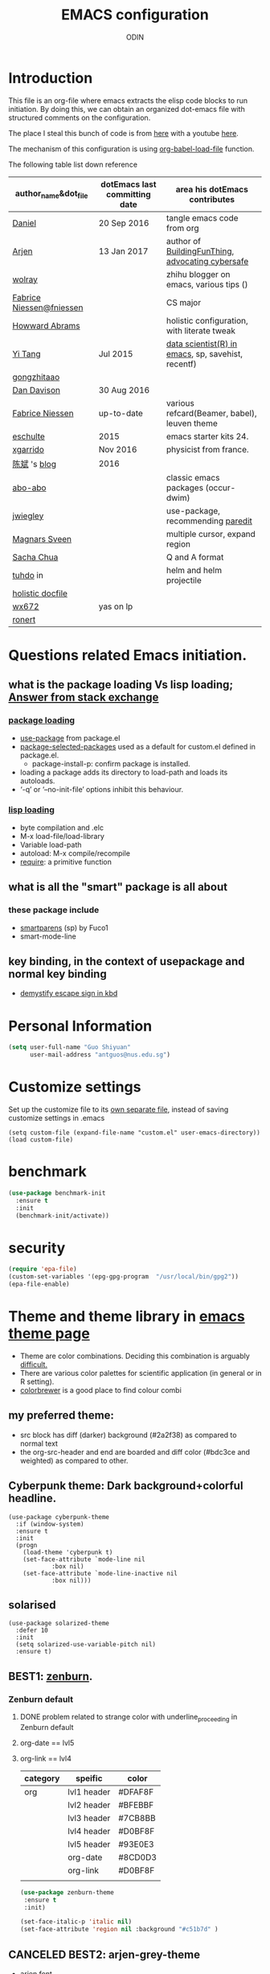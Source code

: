 #+TITLE: EMACS configuration
#+AUTHOR: ODIN
#+TAGS: Arjen wolray Fabrice mine MELPA_ori


* Introduction
This file is an org-file where emacs extracts the elisp code blocks to run initiation. By doing this, we can obtain an organized dot-emacs file with structured comments on the configuration.

The place I steal this bunch of code is from [[https://github.com/danielmai/.emacs.d/blob/master/config.org][here]] with a youtube [[https://www.youtube.com/watch?v%3DVIuOwIBL-ZU&t%3D400s][here]].

The mechanism of this configuration is using [[help:org-babel-load-file][org-babel-load-file]] function.

The following table list down reference
|--------------------------+-------------------------------+----------------------------------------------------|
| author_name&dot_file     | dotEmacs last committing date | area his dotEmacs contributes                      |
|--------------------------+-------------------------------+----------------------------------------------------|
| [[https://github.com/danielmai/.emacs.d/blob/master/config.org][Daniel]]                   | 20 Sep 2016                   | tangle emacs code from org                         |
| [[https://gitlab.com/buildfunthings/emacs-config][Arjen]]                    | 13 Jan 2017                   | author of [[https://www.youtube.com/watch?v=I28jFkpN5Zk&t=225s][BuildingFunThing]], [[https://glyph.twistedmatrix.com/2015/11/editor-malware.html][advocating cybersafe]]   |
| [[https://zhuanlan.zhihu.com/ghostinemacs][wolray]]                   |                               | zhihu blogger on emacs, various tips ()            |
| [[https://github.com/fniessen/dotfiles][Fabrice Niessen@fniessen]] |                               | CS major                                           |
| [[https://github.com/howardabrams/dot-files/blob/master/emacs.org][Howward Abrams]]           |                               | holistic configuration, with literate tweak        |
| [[http://emacs.readthedocs.io/en/latest/index.html][Yi Tang]]                  | Jul 2015                      | [[http://blog.yitang.uk][data scientist(R) in emacs]], sp, savehist, recentf) |
| [[http://gongzhitaao.org/dotemacs/][gongzhitaao]]              |                               |                                                    |
| [[https://github.com/dandavison/emacs-config][Dan Davison]]              | 30 Aug 2016                   |                                                    |
| [[https://github.com/fniessen][Fabrice Niessen]]          | up-to-date                    | various refcard(Beamer, babel), leuven theme       |
| [[https://github.com/eschulte/emacs24-starter-kit][eschulte]]                 | 2015                          | emacs starter kits 24.                             |
| [[https://github.com/xgarrido/emacs-starter-kit][xgarrido]]                 | Nov 2016                      | physicist from france.                             |
| [[https://github.com/redguardtoo/mastering-emacs-in-one-year-guide/blob/master/guide-zh.org][陈斌]] 's [[http://blog.binchen.org/posts/hello-ivy-mode-bye-helm.html][blog]]             | 2016                          |                                                    |
| [[https://github.com/abo-abo][abo-abo]]                  |                               | classic emacs packages (occur-dwim)                |
| [[https://github.com/jwiegley/dot-emacs/blob/f23993cfcb9ca90c289b4214b9bafbf46883bdb4/lisp/paredit-ext.el][jwiegley]]                 |                               | use-package, recommending [[https://www.youtube.com/watch?v=QRBcm6jFJ3Q][paredit]]                  |
| [[https://github.com/magnars/.emacs.d/blob/master/settings/sane-defaults.el][Magnars Sveen]]            |                               | multiple cursor, expand region                     |
| [[http://emacslife.com/how-to-read-emacs-lisp.html][Sacha Chua]]               |                               | Q and A format                                     |
| [[http://tuhdo.github.io][tuhdo]] in                 |                               | helm and helm projectile                           |
| [[http://dotfiles.github.io][holistic docfile]]         |                               |                                                    |
| [[http://cs2.swfu.edu.cn/~wx672/dotfile/dot.emacs.d/][wx672]]                    | yas on lp                     |                                                    |
| [[https://github.com/ronert/.emacs.d][ronert]]                   |                               |                                                    |
|--------------------------+-------------------------------+----------------------------------------------------|
* Questions related Emacs initiation.
** what is the package loading Vs lisp loading; [[http://emacs.stackexchange.com/questions/3310/difference-between-load-file-and-load][Answer from stack exchange]]
*** [[https://www.gnu.org/software/emacs/manual/html_node/emacs/Package-Installation.html][package loading]]
- [[help:use-package][use-package]] from package.el
- [[help:package-selected-packages][package-selected-packages]] used as a default for custom.el defined in package.el.
  - package-install-p: confirm package is installed.
- loading a package adds its directory to load-path and loads its autoloads.
- ‘-q’ or ‘--no-init-file’ options inhibit this behaviour.
*** [[https://www.gnu.org/software/emacs/manual/html_node/emacs/Lisp-Libraries.html#Lisp-Libraries][lisp loading]]
- byte compilation and .elc
- M-x load-file/load-library
- Variable load-path
- autoload: M-x compile/recompile
- [[help:require][require]]: a primitive function
** what is all the "smart" package is all about
*** these package include
- [[https://github.com/Fuco1/smartparens][smartparens]] (sp) by Fuco1
- smart-mode-line
** key binding, in the context of usepackage and normal key binding 
- [[https://www.gnu.org/software/emacs/manual/html_node/emacs/Init-Rebinding.html][demystify escape sign in kbd]]
* Personal Information

#+begin_src emacs-lisp
(setq user-full-name "Guo Shiyuan"
      user-mail-address "antguos@nus.edu.sg")
#+end_src

* Customize settings
Set up the customize file to its [[help:custom-file][own separate file]], instead of saving
customize settings in .emacs

#+begin_src
(setq custom-file (expand-file-name "custom.el" user-emacs-directory))
(load custom-file)
#+end_src

* benchmark
#+BEGIN_SRC emacs-lisp
(use-package benchmark-init
  :ensure t
  :init
  (benchmark-init/activate))
#+END_SRC
* security 
#+BEGIN_SRC emacs-lisp
(require 'epa-file)
(custom-set-variables '(epg-gpg-program  "/usr/local/bin/gpg2"))
(epa-file-enable)
#+END_SRC
* Theme and theme library in  [[https://emacsthemes.com][emacs theme page]]
- Theme are color combinations. Deciding this combination is arguably [[http://geog.uoregon.edu/datagraphics/EOS/Light-and-Bartlein_EOS2004.pdf][difficult.]]
- There are various color palettes for scientific application (in general or in R setting).
- [[http://colorbrewer2.org/#type=diverging&scheme=BrBG&n=3][colorbrewer]] is a good place to find colour combi
** my preferred theme:
  - src block has diff (darker) background (#2a2f38) as compared to normal text
  - the org-src-header and end are boarded and diff color (#bdc3ce and weighted) as compared to other.

** Cyberpunk theme: Dark background+colorful headline.

#+begin_src
(use-package cyberpunk-theme
  :if (window-system)
  :ensure t
  :init
  (progn
    (load-theme 'cyberpunk t)
    (set-face-attribute `mode-line nil
			:box nil)
    (set-face-attribute `mode-line-inactive nil
			:box nil)))
#+end_src

** solarised

#+BEGIN_SRC
(use-package solarized-theme
  :defer 10
  :init
  (setq solarized-use-variable-pitch nil)
  :ensure t)
#+END_SRC

** BEST1: [[https://github.com/bbatsov/zenburn-emacs][zenburn]].
*** Zenburn default
**** DONE problem related to strange color with underline_proceeding in Zenburn default
**** org-date == lvl5
**** org-link == lvl4
|----------+-------------+---------|
| category | speific     | color   |
|----------+-------------+---------|
| org      | lvl1 header | #DFAF8F |
|          | lvl2 header | #BFEBBF |
|          | lvl3 header | #7CB8BB |
|          | lvl4 header | #D0BF8F |
|          | lvl5 header | #93E0E3 |
|          | org-date    | #8CD0D3 |
|          | org-link    | #D0BF8F |
|          |             |         |
#+BEGIN_SRC emacs-lisp
(use-package zenburn-theme
 :ensure t
 :init)

(set-face-italic-p 'italic nil)
(set-face-attribute 'region nil :background "#c51b7d" )
#+END_SRC


** CANCELED BEST2: arjen-grey-theme
- [[https://gitlab.com/buildfunthings/emacs-config/blob/master/loader.org][arjen font ]]
#+BEGIN_SRC
(use-package arjen-grey-theme
  :ensure t
  :config
  (load-theme 'arjen-grey t))

;;(if (eq system-type 'darwin)
    ;;(set-face-attribute 'default nil :font "Hack-14")
  ;;(set-face-attribute 'default nil :font "DejaVu Sans Mono" :height 110))

(use-package command-log-mode
  :ensure t)

;;(defun live-coding ()
  ;;(interactive)
  ;;(set-face-attribute 'default nil :font "Hack-16")
  ;;(add-hook 'prog-mode-hook 'command-log-mode))

(eval-after-load "org-indent" '(diminish 'org-indent-mode))

;;   (use-package all-the-icons
;;     :ensure t)
#+END_SRC
** CANCELED kbd for switch code.
#+BEGIN_SRC
(defun switch-theme (theme)
  "Disables any currently active themes and loads THEME."
  ;; This interactive call is taken from `load-theme'
  (interactive
   (list
    (intern (completing-read "Load custom theme: "
			     (mapc 'symbol-name
				   (custom-available-themes))))))
  (let ((enabled-themes custom-enabled-themes))
    (mapc #'disable-theme custom-enabled-themes)
    (load-theme theme t)))

(defun disable-active-themes ()
  "Disables any currently active themes listed in `custom-enabled-themes'."
  (interactive)
  (mapc #'disable-theme custom-enabled-themes))

;;(global-set-key "s-<f8>" 'switch-theme)
;;(global-set-key "s-<f7>" 'disable-active-themes)

#+END_SRC
** check for the face at point position
#+BEGIN_SRC emacs-lisp
(defun what-face (pos)
  (interactive "d")
  (let ((face (or (get-char-property (point) 'read-face-name)
		  (get-char-property (point) 'face))))
    (if face (message "Face: %s" face) (message "No face at %d" pos))))

#+END_SRC

* Miscellaneous default
** Visual
#+BEGIN_SRC emacs-lisp
(global-linum-mode 1) ;line number mode
(delete-selection-mode t) ;delete the region when typing, just like as we expect nowadays.
(column-number-mode t)
(defalias 'yes-or-no-p 'y-or-n-p) ;Answering just 'y' or 'n' will do
(blink-cursor-mode -1) ;Turn off the blinking cursor
(setq-default indicate-empty-lines t) ;Visually indicate empty lines after the buffer end.
(setq sentence-end-double-space nil) ;one space to end a sentence

(setq uniquify-buffer-name-style 'forward) ;syntax to contruct unique buffer names for files with the same baes name.

(scroll-bar-mode -1) ;; no scoll bar
(tool-bar-mode -1) 
(menu-bar-mode -1)
;; (set-default-font "Source Code Pro" nil t)
;; (set-face-attribute 'default nil :height 100)

(setq battery-mode-line-format "[%b%p%% %t]")
#+END_SRC
** Utility
#+begin_src emacs-lisp
;; These functions are useful. Activate them.
(put 'downcase-region 'disabled nil)
(put 'upcase-region 'disabled nil)
(put 'narrow-to-region 'disabled nil)
(put 'dired-find-alternate-file 'disabled nil)

;; UTF-8 please
(setq locale-coding-system 'utf-8) ; pretty
(set-terminal-coding-system 'utf-8) ; pretty
(set-keyboard-coding-system 'utf-8) ; pretty
(set-selection-coding-system 'utf-8) ; please
(prefer-coding-system 'utf-8) ; with sugar on top

;; mode upon opening UTF-8 encoded files.
(add-to-list 'auto-mode-alist '("\\.org\\'" . org-mode))

(setq mouse-wheel-scroll-amount '(1 ((shift) . 1) ((control) . nil)))
(setq mouse-wheel-progressive-speed nil)

#+end_src

** path issue if starting emacs from finder
#+BEGIN_SRC emacs-lisp
;; obsolete method before purcell committed exec-path-from-shell
;; ;; to revert the situ on "incorrect path of pdflatex, thus no pdf compilation"
;; (defun set-exec-path-from-shell-PATH ()
;;   "Sets the exec-path to the same value used by the user shell"
;;   (let ((path-from-shell
;;          (replace-regexp-in-string
;;           "[[:space:]\n]*$" ""
;;           (shell-command-to-string "$SHELL -l -c 'echo $PATH'"))))
;;     (setenv "PATH" path-from-shell)
;;     (setq exec-path (split-string path-from-shell path-separator))))
;; (when (equal system-type 'darwin) (set-exec-path-from-shell-PATH))

;; exec-path-from-shell makes the command-line path with Emacs’s shell match the same one on OS X.
(use-package exec-path-from-shell
  :if (memq window-system '(mac ns))
  :ensure t
  :init
  (exec-path-from-shell-initialize)
  (exec-path-from-shell-copy-env "LC_ALL")
  (exec-path-from-shell-copy-env "LANG"))


(setenv "PATH" (concat (getenv "PATH") ":/usr/local/Cellar")) 

#+END_SRC
** file backup and delection
#+BEGIN_SRC emacs-lisp
;; Keep all backup and auto-save files in one directory
(setq auto-save-file-name-transforms '((".*" "~/.emacs.d/autosaves/\\1" t)))
(setq backup-directory-alist '(("." . "~/.emacs.d/backup"))
      backup-by-copying t    ; Don't delink hardlinks
      version-control t      ; Use version numbers on backups
      delete-old-versions t  ; Automatically delete excess backups
      kept-new-versions 20   ; how many of the newest versions to keep
      kept-old-versions 5    ; and how many of the old
      auto-save-timeout 20   ; number of seconds idle time before auto-save (default: 30)
      auto-save-interval 200 ; number of keystrokes between auto-saves (default: 300)
      )


(when (string-equal system-type "darwin")
  ;; delete files by moving them to the trash
  (setq delete-by-moving-to-trash t)
  (setq trash-directory "~/.Trash")
  ;; Don't make new frames when opening a new file with Emacs
  (setq ns-pop-up-frames nil)
  ;; Use Command-` to switch between Emacs windows (not frames)
  (bind-key "s-`" 'other-window)
)

  ;; Because of the keybindings above, set one for `other-frame'
  ;; (bind-key "s-1" 'other-frame)

  ;; Fullscreen!
  (setq ns-use-native-fullscreen nil) ; Not Lion style
  (bind-key "<s-return>" 'toggle-frame-fullscreen)

#+END_SRC
*** revert autosaved after breakdown
- [[http://emacs.stackexchange.com/questions/3776/how-to-view-diff-when-emacs-suggests-to-recover-this-file][this stack exchange post]] introduce the way running [[help:diff-buffer-with-file][=diff-buffer-with-file=]] after =recover-this-file= to see the difference between the autosave batch as compared to the master before system broken down.
#+BEGIN_SRC emacs-lisp
(defun odin-diff-buffer-with-file ()
  "Compare the current modified buffer with the saved version."
  (interactive)
  (let ((diff-switches "-u")) ;; unified diff
    (diff-buffer-with-file (current-buffer))))

(global-set-key (kbd "C-/") 'odin-diff-buffer-with-file)
(global-set-key (kbd "C-_") 'ediff-current-file)
#+END_SRC

** kill/yank with CUA interaction
- there was general worry that when I save the text from external program into the system clipboard (external pasting), and then killing the an emacs region before inserting the external text, the text in [[http://stackoverflow.com/questions/24196020/how-to-stop-emacs-from-contaminating-the-clipboard][the system clipboard will lost. ]]
*** the mechanism of this issue
- there are two systems here, kill/yank system (KY system), with kill ring as the place store content, and CUA system, with system clipboard as place to store the content.
- By default, text from KY system is able to write into system clipboard, while the reciprocal writing (CUA writing in kill ring) was not active.
*** there are two ways to address this issue.
|----------------------------------------------+-------------------------------------|
| solutions                                    | to accomplish external pasting      |
|----------------------------------------------+-------------------------------------|
| 1. either enable CUA writing in kill ring.   | using C-y and M-y to locate desire. |
| 2. or disable KY written in system clipboard | use a new key binding               |
|----------------------------------------------+-------------------------------------|
#+BEGIN_SRC emacs-lisp
;; 1, unifying system clipboard and KY kill ring
(setq save-interprogram-paste-before-kill t)

;; 2. sepeate clearly the two system and use a new key binding to it
;;(setq x-select-enable-clipboard nil)
;;(global-set-key (kbd "C-c y") 'x-clipboard-yank)
#+END_SRC
** mode-line face                            :MELPA_ori:
#+BEGIN_SRC emacs-lisp
(display-time-mode)



(use-package smart-mode-line
  :ensure t
  :init
  (setq sml/no-confirm-load-theme t)
  (setq sml/theme 'powerline)
  (setq powerline-arrow-shape 'curve)
  (setq powerline-default-separator-dir '(left . right))
  (setq sml/name-width 20)
  (setq sml/mode-width 0)
  (sml/setup) ;;to initiate the sml!!
  :config
  (progn
    (set-face-attribute 'mode-line nil
			:box nil)
    (add-to-list 'sml/replacer-regexp-list '("^~/src/" ":src:") t)))

(use-package diminish
  :ensure t
  :config
  (progn
    (eval-after-load "whitespace" '(diminish 'whitespace-mode))
    (eval-after-load "yasnippet" '(diminish 'yas-minor-mode))
    (eval-after-load "undo-tree" '(diminish 'undo-tree-mode))
    (eval-after-load "guide-key" '(diminish 'guide-key-mode))
    (eval-after-load "smartparens" '(diminish 'smartparens-mode))
    (eval-after-load "guide-key" '(diminish 'guide-key-mode))
    (eval-after-load "eldoc" '(diminish 'eldoc-mode))
    (eval-after-load "flyspell" '(diminish 'fly-spell-mode))
    (diminish 'visual-line-mode)
    ))

;; (use-package org-wc
;;   :ensure org-wc) ;;


;; (custom-set-faces
;;  '(mode-line ((t (:foreground "#030303" :background "#bdbdbd" :box nil))))
;;  '(mode-line-inactive ((t (:foreground "#f9f9f9" :background "#666666" :box nil)))))
#+END_SRC

** guide-key mode                            :MELPA_ori:
#+BEGIN_SRC emacs-lisp
(require 'guide-key)
(setq guide-key/guide-key-sequence t) ;; on for all key-bindings
(guide-key-mode 1)

#+END_SRC

** [[https://github.com/lewang/command-log-mode][command log-mode]]                          :MELPA_ori:
#+BEGIN_SRC
(use-package command-log-mode
  :ensure t)
#+END_SRC
** CANCELED ergoemacs mode
#+BEGIN_SRC
  (use-package ergoemacs-mode
    :ensure t
    :init (progn
	    (setq emacs-theme "lvl1")
	    (ergoemacs-mode 1)))

#+END_SRC
* Files in buffers
** file fast jump
*** key jump
#+begin_src emacs-lisp
(global-set-key (kbd "S-<f10>")
  (lambda ()
    (interactive)
    (dired "/Users/Guoshiyuan/Dropbox/org_files/future")))
(global-set-key (kbd "S-<f12>")
  (lambda ()
    (interactive)
    (find-file "/Users/Guoshiyuan/Dropbox/org_files/antguos_lablog.org")))
(global-set-key (kbd "S-<f11>")
  (lambda ()
    (interactive)
    (find-file "/Users/Guoshiyuan/Dropbox/org_files/tech.org")))
(global-set-key (kbd "S-<f9>")
  (lambda ()
    (interactive)
    (dired "/Users/Guoshiyuan/Desktop/RA_admin/org_anat")))
(global-set-key (kbd "S-<f8>")
  (lambda ()
    (interactive)
    (dired "/Users/Guoshiyuan/Dropbox/org_files/testing_ground")))
(global-set-key (kbd "S-<f7>")
  (lambda ()
    (interactive)
    (find-file "/Users/Guoshiyuan/.emacs.d/config.org")))
(global-set-key (kbd "S-<f6>")
  (lambda ()
    (interactive)
    (dired "/Users/Guoshiyuan/Documents/GRE/Test_preparation/")))
(global-set-key (kbd "S-<f5>")
  (lambda ()
    (interactive)
    (find-file "/Users/Guoshiyuan/Dropbox/org_files/org_life/voca.org")))



#+end_src
*** bm: for book mark                      :MELPA_ori:
#+BEGIN_SRC emacs-lisp
(use-package bm
  :ensure t
  :bind (("C-c =" . bm-toggle)
	 ("C-c [" . bm-previous)
	 ("C-c ]" . bm-next)))
#+END_SRC

** MAC "s-" key
#+BEGIN_SRC emacs-lisp

  ;; Don't make new frames when opening a new file with Emacs
  (setq ns-pop-up-frames nil)
  ;; Use Command-` to switch between Emacs windows (not frames)
  ;; (bind-key "s-`" 'other-window))

  ;; Because of the keybindings above, set one for `other-frame'
  ;; (bind-key "s-1" 'other-frame)

  ;; Fullscreen!
  (setq ns-use-native-fullscreen nil) ; Not Lion style
  (bind-key "<s-return>" 'toggle-frame-fullscreen)

#+END_SRC
** buffer manipulation                      :wolray:
*** switching among[[https://zhuanlan.zhihu.com/p/24017130?refer%3Dghostinemacs][ "meaningful" buffer ]]
- what is definition of meaningful buffer.
- the two variable are [[help:buffer-read-only][buffer-read-only]] and [[help:buffer-file-name][buffer-file-name]].
#+BEGIN_SRC emacs-lisp
;; define the meaning of normal buffer
(defun f-normal-buffer ()
(or (not buffer-read-only)
    (buffer-file-name)))

(defun c-switch-to-next-buffer ()
  (interactive)
  (unless (minibufferp)
    (let ((p t) (bn (buffer-name)))
      (switch-to-next-buffer)
      (while (and p (not (f-normal-buffer)))
	(switch-to-next-buffer)
	(when (string= bn (buffer-name)) (setq p nil))))))

(defun c-switch-to-prev-buffer ()
  (interactive)
  (unless (minibufferp)
    (let ((p t) (bn (buffer-name)))
      (switch-to-prev-buffer)
      (while (and p (not (f-normal-buffer)))
	(switch-to-prev-buffer)
	(when (string= bn (buffer-name)) (setq p nil))))))


;; buffer switching
(bind-key "s-[" 'c-switch-to-next-buffer)
(bind-key "s-]" 'c-switch-to-prev-buffer)
#+END_SRC
*** ibuffer is the improved version of list-buffers.
#+begin_src emacs-lisp
;; make ibuffer the default buffer lister.
(defalias 'list-buffers 'ibuffer)
#+end_src
source: http://ergoemacs.org/emacs/emacs_buffer_management.html
*** toggle window view [[http://stackoverflow.com/questions/14881020/emacs-shortcut-to-switch-from-a-horizontal-split-to-a-vertical-split-in-one-move][from horizontal split to vertical split]]

#+BEGIN_SRC emacs-lisp
(defun toggle-window-split ()
  (interactive)
  (if (= (count-windows) 2)
      (let* ((this-win-buffer (window-buffer))
	     (next-win-buffer (window-buffer (next-window)))
	     (this-win-edges (window-edges (selected-window)))
	     (next-win-edges (window-edges (next-window)))
	     (this-win-2nd (not (and (<= (car this-win-edges)
					 (car next-win-edges))
				     (<= (cadr this-win-edges)
					 (cadr next-win-edges)))))
	     (splitter
	      (if (= (car this-win-edges)
		     (car (window-edges (next-window))))
		  'split-window-horizontally
		'split-window-vertically)))
	(delete-other-windows)
	(let ((first-win (selected-window)))
	  (funcall splitter)
	  (if this-win-2nd (other-window 1))
	  (set-window-buffer (selected-window) this-win-buffer)
	  (set-window-buffer (next-window) next-win-buffer)
	  (select-window first-win)
	  (if this-win-2nd (other-window 1))))))

(global-set-key (kbd "C-x |") 'toggle-window-split)

#+END_SRC
** TODO dired file managment
#+BEGIN_SRC emacs-lisp
  (setq ls-lisp-use-insert-directory-program nil)
  (require 'ls-lisp)

#+END_SRC
*** auto-revert mode
#+begin_src emacs-lisp
(add-hook 'dired-mode-hook 'auto-revert-mode)

;; Also auto refresh dired, but be quiet about it
(setq global-auto-revert-non-file-buffers t)
(setq auto-revert-verbose nil)
#+end_src
source: [[http://whattheemacsd.com/sane-defaults.el-01.html][Magnars Sveen]]
** TODO Recentf
#+BEGIN_SRC emacs-lisp
(recentf-mode 1)
(setq recentf-max-saved-items 200
      recentf-max-menu-items 15)
(setq inhibit-startup-message t)
#+END_SRC
*** minibuffer [[file:~/Dropbox/org_files/org_life/emacs-history][history]]
#+BEGIN_SRC emacs-lisp
(setq savehist-file "/Users/Guoshiyuan/Dropbox/org_files/org_life/emacs-history")
(savehist-mode 1)

#+END_SRC

** External link using default apps.
- i thought this is an emacs problem; therefore I dig into the code from [[http://emacs.stackexchange.com/questions/3105/how-to-use-an-external-program-as-the-default-way-to-open-pdfs-from-emacs][using terminal default app]] and [[http://ergoemacs.org/emacs/emacs_dired_open_file_in_ext_apps.html][openwith package]]. I did not think carefully that this problem is actually an org-mode related problem
  - I keep on testing file link in org mode, and the link (the [[http://stackoverflow.com/questions/3973896/emacs-org-mode-file-viewer-associations][URL-like link]]) is folded in org mode syntax.
- this is the [[https://dontomp.wordpress.com/2015/01/31/in-org-mode-have-the-default-program-openoffice-word-or-whatever-open-docx-file-links/][link]] to addressing the issue.
  - not quite sure about the extention syntax and meaning of single quote after it. //is that regular expression

#+BEGIN_SRC emacs-lisp
(setq org-file-apps
      '(("\\.docx\\'" . default)
        ("\\.doc\\'" . default)
	("\\.xlsx\\'" . default)
	("\\.png\\'" . default)
	("\\.tif\\'" . default)
	("\\.tiff\\'" . default)
	("\\.pdf\\'" . default)
	(auto-mode . emacs)))
#+END_SRC

*** open pdf using emacs internal packages, docview
#+BEGIN_SRC
(use-package doc-view
  :commands doc-view-mode
  :config
  (define-key doc-view-mode-map (kbd "<right>") 'doc-view-next-page)
  (define-key doc-view-mode-map (kbd "<left>") 'doc-view-previous-page))

#+END_SRC

* Selection and completion
- how helm+swoop complement task with ivy+counsel+swiper
- a list of function
  + M-x
  + C-x C-f
  + C-h v/f
|----------------------+-----------------------------+------------------|
| packages&            | description                 | task it complish |
|----------------------+-----------------------------+------------------|
| [[https://github.com/emacs-helm/helm][helm]]                 |                             | flyspell,        |
| - helm-projectile    |                             |                  |
| - helm-ag            |                             |                  |
| - helm-swoop         |                             |                  |
|----------------------+-----------------------------+------------------|
| [[http://oremacs.com/swiper/][ivy]] @ abo-abo        | generic list pick           | searching        |
| - hydra              | C-o to initiate *fast key*  |                  |
| - counsel            |                             |                  |
| - councel-[[http://projectile.readthedocs.io/en/latest/][projectile]] | project interaction library |                  |
| - swiper             | alt to isearch,             |                  |
|----------------------+-----------------------------+------------------|
| [[https://github.com/abo-abo/ace-window][ace-window]] @ abo-abo |                             |                  |
|----------------------+-----------------------------+------------------|
| [[https://github.com/abo-abo/ace-link][ace-link]] @ abo-abo   |                             |                  |
|----------------------+-----------------------------+------------------|
| [[https://github.com/abo-abo/avy][avy]] Vs [[https://github.com/winterTTr/ace-jump-mode][ace-jump-mode]] |                             |                  |
|----------------------+-----------------------------+------------------|
| popup                |                             |                  |
| - ess-R-object-popup |                             |                  |
|----------------------+-----------------------------+------------------|
| [[http://company-mode.github.io][company]]              | technical completion        |                  |
| - shell              | shell backend               |                  |




** ivy-hydra for switching buffer            :MELPA_ori:
#+BEGIN_SRC emacs-lisp
 (use-package counsel
   :ensure t
   :bind
   (("M-x" . counsel-M-x)
    ("M-y" . counsel-yank-pop)
    :map ivy-minibuffer-map
    ("M-y" . ivy-next-line)))

  (use-package swiper
    :diminish ivy-mode
    :ensure t
    :bind*
    (("C-s" . swiper)
     ("C-r" . ivy-resume) ;; original C-c C-r overide with ess send region. 
     ("C-x C-f" . counsel-find-file)
     ("C-c h f" . counsel-describe-function)
     ("C-c h v" . counsel-describe-variable)
     ("C-c i u" . counsel-unicode-char)
     ("M-i" . counsel-imenu)
     ("C-c g" . counsel-git)
     ("C-c j" . counsel-git-grep)
     ("C-c k" . counsel-ag)
     ("C-c i u" . counsel-locate))
    :config
    (progn
      (ivy-mode 1)
      (setq ivy-use-virtual-buffers t)
      (define-key read-expression-map (kbd "C-r") #'counsel-expression-history)
      (ivy-set-actions
	'counsel-find-file
	'(("d" (lambda (x) (delete-file (expand-file-name x)))
	  "delete"
	  )))
      (ivy-set-actions
	'ivy-switch-buffer
	'(("k"
	  (lambda (x)
	    (kill-buffer x)
	    (ivy--reset-state ivy-last))
	  "kill")
	 ("j"
	  ivy--switch-buffer-other-window-action
	  "other window")))))

 (use-package counsel-projectile
   :ensure t
   :config
   (counsel-projectile-on))

 (use-package ivy-hydra :ensure t)
#+END_SRC


** flyspell using ivy                       :MELPA_ori:
- [[http://blog.binchen.org/posts/what-s-the-best-spell-check-set-up-in-emacs.html][the strength and weekness of using aspell and hunspell.]]
#+BEGIN_SRC emacs-lisp
(setq flyspell-use-meta-tab nil)

(use-package flyspell-correct-ivy
  :bind (:map flyspell-mode-map
	      ("C-;" . flyspell-correct-word-generic)))

;;(require 'flyspell-correct-helm)
;;(define-key flyspell-mode-map (kbd "C-;") 'flyspell-correct-previous-word-generic)
#+END_SRC
** avy
#+BEGIN_SRC emacs-lisp
(use-package avy
  :bind
  (:map dired-mode-map ("." . avy-goto-word-or-subword-1))
  :config
  (avy-setup-default))
#+END_SRC
** ace link
- [[https://github.com/waymondo/hemacs/blob/master/init.el][waymondo]]
#+BEGIN_SRC emacs-lisp
(use-package ace-link
  :bind
  ("M-g e" . avy-jump-error)
  :config
  (ace-link-setup-default)
  (defun avy-jump-error-next-error-hook ()
    (let ((compilation-buffer (compilation-find-buffer)))
      (quit-window nil (get-buffer-window compilation-buffer))
      (recenter)))
  (def avy-jump-error
    (let ((compilation-buffer (compilation-find-buffer))
	  (next-error-hook '(avy-jump-error-next-error-hook)))
      (when compilation-buffer
	(with-current-buffer compilation-buffer
	  (when (derived-mode-p 'compilation-mode)
	    (pop-to-buffer compilation-buffer)
	    (ace-link-compilation)))))))
#+END_SRC
** ace window
- [[https://github.com/waymondo/hemacs/blob/master/init.el][waymondo]]
#+BEGIN_SRC emacs-lisp
(use-package ace-window
  :ensure t
  :bind  ("s-`" . ace-window)
  :config
  (setq aw-keys '(?a ?s ?d ?f ?g ?h ?j ?k ?l))
  :init
  (progn
    (global-set-key [remap other-window] 'ace-window)
					;(setq aw-scope 'frame)
    (custom-set-faces
     '(aw-leading-char-face
       ((t (:inherit ace-jump-face-foreground :height 3.0)))))
))
#+END_SRC
** CANCELED ace-jump-mode
#+BEGIN_SRC
(use-package ace-jump-mode
  :ensure t
  :bind ("C--" . ace-jump-mode))
#+END_SRC
** CANCELED Helm                            :MELPA_ori:
- [[http://emacs.readthedocs.io/en/latest/completion_and_selection.html][helm and multiple cursor interaction]].
#+begin_src
(use-package helm
  :ensure t
  :diminish helm-mode
  :init (progn
	  (require 'helm-config)
	  (use-package helm-projectile
	    :ensure t
	    :commands helm-projectile
	    :bind ("C-c p h" . helm-projectile))
	  (use-package helm-ag :defer 10  :ensure t)
	  (setq helm-locate-command "mdfind -interpret -name %s %s"
		helm-ff-newfile-prompt-p nil
		helm-M-x-fuzzy-match t
		helm-buffers-fuzzy-matching t
		helm-recentf-fuzzy-match t
		helm-apropos-fuzzy-match t
		helm-semantic-fuzzy-match t
		helm-imenu-fuzzy-match t)
	  (helm-mode)
	  (use-package helm-swoop
	    :ensure t
	    :bind ("C-M-z" . helm-swoop)
	    :init (progn
		    (setq helm-multi-swoop-edit-save t
			  ))))
  :bind (("C-c h" . helm-command-prefix)
	 ("C-x b" . helm-mini)
	 ("C-`" . helm-resume)
	 ("M-x" . helm-M-x)
	 ("C-x C-f" . helm-find-files)
	 ("C-h a" . helm-apropos)
	 ("C-c h o" . helm-occur)))



#+end_src
** CANCELED Ido                             :MELPA_ori:

#+begin_src
(use-package ido
  :init
  (setq ido-enable-flex-matching t)
  (setq ido-everywhere t)
  (ido-mode t)
  (use-package ido-vertical-mode
    :ensure t
    :defer t
    :init (ido-vertical-mode 1)
    (setq ido-vertical-define-keys 'C-n-and-C-p-only)))
#+end_src





* Generic document edit
** Parenthesis
*** show parenthesis
#+BEGIN_SRC emacs-lisp
(show-paren-mode t)

(use-package highlight-parentheses
  :ensure t
  :diminish highlight-parentheses-mode
  :config
  (add-hook 'emacs-lisp-mode-hook
	    (lambda()
	      (highlight-parentheses-mode)
	      )))

(use-package rainbow-delimiters
  :ensure t
  :config
  (add-hook 'lisp-mode-hook
	    (lambda()
	      (rainbow-delimiters-mode)
	      ))
  :init (global-highlight-parentheses-mode)
  )


#+END_SRC
*** add parenthesis
|-----------------------+-----------------------------------------+----------------------------------|
|                       | requirements                            | strategy/mechanism               |
|-----------------------+-----------------------------------------+----------------------------------|
| in text (org)         | post-word highlight ()                  | wrapping outside of the previous |
|                       | preset wrapper (=, ~, _, +), except "*" | expand region                    |
| in program mode (ess) | post-word highlight                     |                                  |
|                       |                                         |                                  |










#+BEGIN_SRC emacs-lisp
(smartparens-global-mode 1)
(sp-pair "(" ")" :wrap "C-(")
;; |foobar
;; hit C-(
;; becomes (|foobar)
(sp-pair "'" nil :actions :rem)

;; (sp-local-pair 'org-mode "=" "=") ; select region, hit = then region -> =region= in org-mode
;; (sp-local-pair 'org-mode "*" "*") ; select region, hit * then region -> *region* in org-mode
;;(sp-local-pair 'org-mode "/" "/") ; select region, hit / then region -> /region/ in org-mode
;; (sp-local-pair 'org-mode "_" "_") ; select region, hit _ then region -> _region_ in org-mode
;; (sp-local-pair 'org-mode "+" "+") ; select region, hit + then region -> +region+ in org-mode
 #+END_SRC
**** TODO this is troublesome for normal org documentation.
- inserting formula in orgtable, ":=" gives a double equal sign
- inserting org header give a double **...
- the best thing is to only apply with highlighted region, which is activated by =expand resion=.
- a [[http://stackoverflow.com/questions/2951797/wrapping-selecting-text-in-enclosing-characters-in-emacs%5D%5D][post]]
*** paredit                                  :MELPA_ori:
**** by jwiegley's [[https://github.com/jwiegley/dot-emacs/blob/e65069d6c715b6eba5d6543ff5897643c92b7625/init.el][init.el]] and self-defined_[[https://github.com/jwiegley/dot-emacs/blob/f23993cfcb9ca90c289b4214b9bafbf46883bdb4/lisp/paredit-ext.el][parendit-ext.el]], there are following functions
-


#+BEGIN_SRC emacs-lisp
(use-package paredit
  :ensure t
  :diminish paredit-mode
  :config
  (add-hook 'emacs-lisp-mode-hook       #'enable-paredit-mode)
  (add-hook 'eval-expression-minibuffer-setup-hook #'enable-paredit-mode)
  (add-hook 'ielm-mode-hook             #'enable-paredit-mode)
  (add-hook 'lisp-mode-hook             #'enable-paredit-mode)
  (add-hook 'lisp-interaction-mode-hook #'enable-paredit-mode)
  (add-hook 'scheme-mode-hook           #'enable-paredit-mode)
  :bind (("C-c d" . paredit-forward-down))
  )

;; Ensure paredit is used EVERYWHERE!
(use-package paredit-everywhere
  :ensure t
  :diminish paredit-everywhere-mode
  :config
  (add-hook 'prog-mode-hook #'paredit-everywhere-mode))


#+END_SRC

** expand region
#+BEGIN_SRC emacs-lisp
(use-package expand-region
  :ensure t
  :bind ("C-=" . er/expand-region))
#+END_SRC

** TODO multiple cursor
*** [[http://emacs.stackexchange.com/questions/751/fundamentals-of-multiple-cursors][fundamental use of multiple cursor]]
*** mc usage @ [[http://pragmaticemacs.com/emacs/multiple-cursors/][pragmatics emacs]]
#+BEGIN_SRC emacs-lisp
;;kaushalmodi
(use-package multiple-cursors
  :bind (("C-S-c C-S-c" . mc/edit-lines)
	 ("C->" . mc/mark-next-like-this)
	 ("C-<" . mc/mark-previous-like-this)
	 ("C-c C-<" . mc/mark-all-like-this)
	 ("C-S-<mouse-1>" . mc/add-cursor-on-click))
  ;; :bind (:map region-bindings-mode-map
  ;;	      ("a" . mc/mark-all-like-this)
  ;;	      ("p" . mc/mark-previous-like-this)
  ;;	      ("n" . mc/mark-next-like-this)
  ;;	      ("P" . mc/unmark-previous-like-this)
  ;;	      ("N" . mc/unmark-next-like-this)
  ;;	      ("[" . mc/cycle-backward)
  ;;	      ("]" . mc/cycle-forward)
  ;;	      ("m" . mc/mark-more-like-this-extended)
  ;;	      ("h" . mc-hide-unmatched-lines-mode)
  ;;	      ("\\" . mc/vertical-align-with-space)
  ;;	      ("#" . mc/insert-numbers) ; use num prefix to set the starting number
  ;;	      ("^" . mc/edit-beginnings-of-lines)
  ;;	      ("$" . mc/edit-ends-of-lines))
  :init
  (progn
    (setq mc/list-file (locate-user-emacs-file "mc-lists"))
    ;; Disable the annoying sluggish matching paren blinks for all cursors
    ;; when you happen to type a ")" or "}" at all cursor locations.
    (defvar modi/mc-blink-matching-paren--store nil
      "Internal variable used to restore the value of `blink-matching-paren'
after `multiple-cursors-mode' is quit.")

    ;; The `multiple-cursors-mode-enabled-hook' and
    ;; `multiple-cursors-mode-disabled-hook' are run in the
    ;; `multiple-cursors-mode' minor mode definition, but they are not declared
    ;; (not `defvar'd). So do that first before using `add-hook'.
    (defvar multiple-cursors-mode-enabled-hook nil
      "Hook that is run after `multiple-cursors-mode' is enabled.")
    (defvar multiple-cursors-mode-disabled-hook nil
      "Hook that is run after `multiple-cursors-mode' is disabled.")

    (defun modi/mc-when-enabled ()
      "Function to be added to `multiple-cursors-mode-enabled-hook'."
      (setq modi/mc-blink-matching-paren--store blink-matching-paren)
      (setq blink-matching-paren nil))

    (defun modi/mc-when-disabled ()
      "Function to be added to `multiple-cursors-mode-disabled-hook'."
      (setq blink-matching-paren modi/mc-blink-matching-paren--store))

    (add-hook 'multiple-cursors-mode-enabled-hook #'modi/mc-when-enabled)
    (add-hook 'multiple-cursors-mode-disabled-hook #'modi/mc-when-disabled)))



;; (require 'multiple-cursors)
;; (global-set-key (kbd "C-S-<right>") 'mc/mark-next-like-this)
;; (global-set-key (kbd "C-S-<left>") 'mc/mark-previous-like-this)
#+END_SRC
** CANCELED global abbrev
#+BEGIN_SRC
;; * Autoformat mode in org-mode

(defcustom scimax-autoformat-ordinals t
  "Determines if scimax autoformats ordinal numbers."
  :group 'scimax)

(defun scimax-org-autoformat-ordinals ()
  "Expand ordinal words to superscripted versions in org-mode.
1st to 1^{st}.
2nd to 2^{nd}
3rd to 3^{rd}
4th to 4^{th}"
  (interactive)
  (when (and scimax-autoformat-ordinals
	     (eq major-mode 'org-mode)
	     (not (org-in-src-block-p))
	     (looking-back "\\(?3:\\<\\(?1:[0-9]+\\)\\(?2:st\\|nd\\|rd\\|th\\)\\>\\)\\(?:[[:punct:]]\\|[[:space:]]\\)"
			   (line-beginning-position)))
    (undo-boundary)
    (save-excursion
      (replace-match "\\1^{\\2}" nil nil nil 3))))


(defcustom scimax-autoformat-fractions t
  "Determines if scimax autoformats fractions."
  :group 'scimax)


(defun scimax-org-autoformat-fractions ()
  "Expand fractions to take up space."
  (interactive)
  (when (and scimax-autoformat-fractions
	     (eq major-mode 'org-mode)
	     (not (org-in-src-block-p))
	     (looking-back "\\(?3:\\<\\(1/4\\|1/2\\|3/4\\)\\>\\)\\(?:[[:punct:]]\\|[[:space:]]\\)"
			   (line-beginning-position)))
    (undo-boundary)
    (save-excursion
      (replace-match (cdr (assoc (match-string 3) '(("1/4" . "¼")
						    ("1/2" . "½")
						    ("3/4" . "¾"))))
		     nil nil nil 3))))

(defun scimax-org-autoformat ()
  "Autoformat functions."
  (scimax-org-autoformat-ordinals)
  (scimax-org-autoformat-fractions))

(define-minor-mode scimax-autoformat-mode
  "Toggle `scimax-autoformat-mode'.  Converts 1st to 1^{st} as you type."
  :init-value nil
  :lighter (" om")
  (if scimax-autoformat-mode
      (add-hook 'post-self-insert-hook #'scimax-org-autoformat nil 'local)
    (remove-hook 'post-self-insert-hook #'scimax-org-autoformat 'local)))


(defcustom scimax-autoformat-months t
  "Determines if months should be auto-capitalized."
  :group 'scimax)

(when scimax-autoformat-months
  (define-global-abbrev "january" "January")
  (define-global-abbrev "february" "February")
  (define-global-abbrev "march" "March")
  (define-global-abbrev "april" "April")
  (define-global-abbrev "may" "May")
  (define-global-abbrev "june" "June")
  (define-global-abbrev "july" "July")
  (define-global-abbrev "august" "August")
  (define-global-abbrev "september" "September")
  (define-global-abbrev "october" "October")
  (define-global-abbrev "november" "November")
  (define-global-abbrev "december" "December"))


  (define-global-abbrev "monday" "Monday")
  (define-global-abbrev "tuesday" "Tuesday")
  (define-global-abbrev "wednesday" "Wednesday")
  (define-global-abbrev "thursday" "Thursday")
  (define-global-abbrev "friday" "Friday")
  (define-global-abbrev "saturday" "Saturday")
  (define-global-abbrev "sunday" "Sunday")

(define-global-abbrev "degC" "°C")
(define-global-abbrev "degF" "°F")
(define-global-abbrev "ang" "Å")


  (define-global-abbrev "arent" "are not")
  (define-global-abbrev "aren't" "are not")

  (define-global-abbrev "cant" "can not")
  (define-global-abbrev "can't" "can not")

  (define-global-abbrev "couldnt" "could not")
  (define-global-abbrev "couldn't" "could not")

  (define-global-abbrev "didnt" "did not")
  (define-global-abbrev "didn't" "did not")

  (define-global-abbrev "doesnt" "does not")
  (define-global-abbrev "doesn't" "does not")

  (define-global-abbrev "dont" "do not")
  (define-global-abbrev "don't" "do not")

  (define-global-abbrev "hadnt" "had not")
  (define-global-abbrev "hadn't" "had not")

  (define-global-abbrev "hasnt" "has not")
  (define-global-abbrev "has'nt" "has not")

  (define-global-abbrev "isnt" "is not")
  (define-global-abbrev "isn't" "is not")

  (define-global-abbrev "shouldnt" "should not")
  (define-global-abbrev "shouldn't" "should not")

  (define-global-abbrev "thats" "that is")
  (define-global-abbrev "that's" "that is")

  (define-global-abbrev "wasnt" "was not")
  (define-global-abbrev "wasn't" "was not")

  (define-global-abbrev "whos" "who is")
  (define-global-abbrev "who's" "who is")

  (define-global-abbrev "wont" "will not")
  (define-global-abbrev "won't" "will not")

  (define-global-abbrev "wouldve" "would have")
  (define-global-abbrev "would've" "would have")

  (define-global-abbrev "wouldn't" "would not")
  (define-global-abbrev "wouldnt" "would not")



  (define-global-abbrev "nad" "and")
  (define-global-abbrev "ahve" "have")
  (define-global-abbrev "fi" "if")
  (define-global-abbrev "fo" "of")
  (define-global-abbrev "nto" "not")
  (define-global-abbrev "teh" "the")
  (define-global-abbrev "hte" "the")
  (define-global-abbrev "htat" "that")
  (define-global-abbrev "htem" "them")
  (define-global-abbrev "iwth" "with")
  (define-global-abbrev "hwat" "what")
  (define-global-abbrev "waht" "what")
  (define-global-abbrev "wehn" "when")


;; Some common names with umlauts
;; (define-global-abbrev "schrodinger" "Schrödinger")
#+END_SRC
** Undo Tree                                 :MELPA_ori:
#+BEGIN_SRC emacs-lisp
(use-package undo-tree
  :init
  (global-undo-tree-mode +1)
  :bind ("C-c u" . undo-tree-visualize)
  :diminish undo-tree-mode)
#+END_SRC
** vocabuilder                               :MELPA_ori:
#+BEGIN_SRC 
(use-package voca-builder
  :ensure t
  :init
  (setq voca-builder/voca-file "/Users/Guoshiyuan/Dropbox/org_files/org_life/voca.org")
  (setq voca-builder/current-tag "General")
  (setq sentence-end-double-space nil)
  :bind (("<f1>" . voca-builder/search-popup)))
#+END_SRC
* Magit                                      :MELPA_ori:
- A great interface for git projects. It's much more pleasant to use
than the git interface on the command line. Use an easy keybinding to
access magit.
- The following code makes magit-status run alone in the frame, and then
restores the old window configuration when you quit out of magit. No more juggling windows after commiting. It's magit bliss. [[http://whattheemacsd.com/setup-magit.el-01.html][Source: Magnar Sveen]]
#+begin_src emacs-lisp
(use-package magit
  :ensure t
  :defer t
  :bind ("C-c g" . magit-status)
  :config
  (define-key magit-status-mode-map (kbd "q") 'magit-quit-session))

;; full screen magit-status
(defadvice magit-status (around magit-fullscreen activate)
  (window-configuration-to-register :magit-fullscreen)
  ad-do-it
  (delete-other-windows))

(defun magit-quit-session ()
  "Restores the previous window configuration and kills the magit buffer"
  (interactive)
  (kill-buffer)
  (jump-to-register :magit-fullscreen))
#+end_src



* Org-mode
** org directory
#+BEGIN_SRC emacs-lisp
(setq org-directory "~/Dropbox/org_files")
#+END_SRC
** org-mode-hook
#+BEGIN_SRC emacs-lisp
(add-hook 'org-mode-hook 'flyspell-mode)
(add-hook 'org-mode-hook 'visual-line-mode)
(add-hook 'org-mode-hook (lambda ()
				(org-defkey org-mode-map "\C-c[" 'undefined)
				(org-defkey org-mode-map "\C-c]" 'undefined)
				(org-defkey org-mode-map "\C-c;" 'undefined)
				(org-defkey org-mode-map "\C-xf" 'undefined)
				;; (org-defkey org-mode-map "\C-n" 'org-next-link)
				;; (org-defkey org-mode-map "\C-p" 'org-previous-link)
))
(global-set-key "\C-cl" 'org-store-link)
(global-set-key "\C-ca" 'org-agenda)
(global-set-key "\C-cc" 'org-capture)
(global-set-key "\C-cb" 'org-iswitchb)
(global-set-key (kbd "C-c C-.") 'calendar)
(global-set-key (kbd "C-c v") 'org-show-todo-tree)

;; ;; handling links
;;  (add-hook 'org-load-hook
;;             (lambda ()
;;               (define-key org-mode-map "C-n" 'org-next-link)
;;               (define-key org-mode-map "C-p" 'org-previous-link)))
#+END_SRC
** org structural edit
*** org catch invisible editing
#+BEGIN_SRC emacs-lisp
(setq org-catch-invisible-edits t)
#+END_SRC
*** TODO Org speed key command
- Speed commands are a nice and quick way to perform certain actions
while at the beginning of a heading. It's not activated by default.
- See the doc for speed keys by checking out [[elisp:(info%20"(org)%20speed%20keys")][the documentation for
speed keys in Org mode]].

#+begin_src emacs-lisp
(setq org-use-speed-commands t)
#+end_src

*** org insert empty lines before inserting new heading.
#+BEGIN_SRC emacs-lisp
(setf org-blank-before-new-entry '((heading . nil) (plain-list-item . nil)))
#+END_SRC
*** control A/E/K header behaviour
#+BEGIN_SRC emacs-lisp
(setq org-special-ctrl-a/e t)
(setq org-special-ctrl-k t)
#+END_SRC
*** indentation
**** variables related
***** org indent group: virtual indentation
- Org Startup Indented :: a global setting in toggling the default state of org-indent-mode (#+startup: ). the [[http://orgmode.org/manual/Clean-view.html][options]] for =startup= can be:
  - default state of org-indentation mode
  - org-hide-leading-stars
  - odd even
- org indent boundary char ::  ie. what is the character that makes heading successfully become a heading, thus get perspective face. (*** only takes effect when proceeded with a space. )
- org indent indentation per level ::
- org indent mode turns on hiding stars :: mode behavior; will indentation and stars are redundant.
***** true indentation
****** org adapt indentation (on $ nil only)
****** org list indentation
- org list description max indent
- org list indent offset
****** src indentation: true indentation
- org edit src content indentation
- Org Src Preserve Indentation
**** disable true indentation and default hide stars
#+BEGIN_SRC emacs-lisp
(setq org-adapt-indentation nil)
;; (setq org-hide-leading-stars t)
#+END_SRC

** org-links
#+BEGIN_SRC emacs-lisp
;; (setq org-link-abbrev-alist
;;       '(("org_refcard" . [[http://emacs.readthedocs.io/en/latest/index.html][org_refcard]])
;;	("dotEmacs_YT" . "http://emacs.readthedocs.io/en/latest/index.html")))

#+END_SRC
** Org agenda
- org-agenda-custom-commands: customization of your agenda variables.
- Learned about [[help:delq][delq]]  & [[help:mapcar][mapcar]] trick from  [[https://github.com/sachac/.emacs.d/blob/83d21e473368adb1f63e582a6595450fcd0e787c/Sacha.org#org-agenda][from Sacha Chua's config]].

#+begin_src emacs-lisp
  (setq org-agenda-files
	(delq nil
	      (mapcar (lambda (x) (and (file-exists-p x) x))
		      '("~/Dropbox/org_files/"))))

  ;; I don't want to see things that are done. turn that off here.
  ;; http://orgmode.org/manual/Global-TODO-list.html#Global-TODO-list
  (setq org-agenda-skip-scheduled-if-done t)
  (setq org-agenda-skip-deadline-if-done t)
  (setq org-agenda-skip-timestamp-if-done t)
  (setq org-agenda-todo-ignore-scheduled t)
  (setq org-agenda-todo-ignore-deadlines t)
  (setq org-agenda-todo-ignore-timestamp t)
  (setq org-agenda-todo-ignore-with-date t)
  (setq org-agenda-start-on-weekday nil) ;; start on current day

  (setq org-upcoming-deadline '(:foreground "blue" :weight bold))

  ;; use timestamps in date-trees. for the journal
  (setq org-datetree-add-timestamp 'active)


  ;; (add-to-list
  ;;  'org-agenda-custom-commands
  ;;  '("w" "Weekly Review"
  ;;    ( ;; deadlines
  ;;     (tags-todo "+DEADLINE<=\"<today>\""
  ;;	       ((org-agenda-overriding-header "Late Deadlines")))
  ;;     ;; scheduled  past due
  ;;     (tags-todo "+SCHEDULED<=\"<today>\""
  ;;	       ((org-agenda-overriding-header "Late Scheduled")))

  ;;     ;; now the agenda
  ;;     (agenda ""
  ;;	    ((org-agenda-overriding-header "weekly agenda")
  ;;	     (org-agenda-ndays 7)
  ;;	     (org-agenda-tags-todo-honor-ignore-options t)
  ;;	     (org-agenda-todo-ignore-scheduled nil)
  ;;	     (org-agenda-todo-ignore-deadlines nil)
  ;;	     (org-deadline-warning-days 0)))
  ;;     ;; and last a global todo list
  ;;     (todo "TODO"))))
#+end_src

** org capture/refile

*** current [[http://orgmode.org/manual/Template-expansion.html#Template-expansion][org capture template]].
- debug and programming progress from debug.
#+BEGIN_SRC emacs-lisp
(setq org-capture-templates
      (quote (("t" "TODO_item_list" entry (file+datetree "~/Dropbox/org_files/TODO.org") "* TODO %^{Description} %^g\n  :LOGBOOK:\n  - State \"TODO\"       from              %T\n  :END:\n%?")
	      ("r" "NO_action" entry (file+datetree "~/Dropbox/org_files/TODO.org") "* %^{Description} %^g\n%?")
	      ("d" "bug_debug" entry (file+olp "~/Dropbox/org_files/tech.org" "bugs and debugs") "** TODO %^{Description} %^g\n%?")
	      ("f" "config_improvement" entry (file+olp "~/.emacs.d/config.org" "future improvement") "** TODO %^{Description} \n  :LOGBOOK:\n  - State \"TODO\"       from              %T\n  :END:\n%?")
	      ("j" "Journal_entry" entry (file+datetree "~/Dropbox/org_files/杂记.org" ) "* %?" :unnarrowed t)
	      )))
#+END_SRC

*** To-her/to-him, using org-capture to communicate.
- create a =what-say.org= file.
- setup capture.
#+BEGIN_SRC
(add-to-list org-capture-templates
      (quote (("h" "to_her" entry (file+datetree "~/Dropbox/org_files/TODO.org") "* TODO %^{Description}  %^g\n%?\nAdded: %U")

#+END_SRC

** org todo
- [[help:org-use-fast-todo-selection][org-use-fast-todo-selection]]: =t= allows for single key selection.
#+BEGIN_SRC emacs-lisp
(setq org-log-done nil)
(setq org-todo-keywords
       '((sequence "TODO(t!)" "WAIT(w@/!)" "|" "DONE(d!)" "CANCELED(c@)")))
(setq org-todo-keyword-faces
      (quote (("TODO" :foreground "red" :weight bold)
	      ("DONE" :foreground "forest green" :weight bold)
	      ("WAIT" :foreground "orange" :weight bold)
	      ("CANCELED" :foreground "blue" :weight bold))))
(setq org-use-fast-todo-selection t)
#+END_SRC

*** log to [[http://emacs.stackexchange.com/questions/21291/add-created-timestamp-to-logbook][drawer]]
- [[help:org-log-into-drawer][org-log-into-drawer]]: non-nil is inserted; to where depends on:
  - t for logbook
  - property
#+BEGIN_SRC emacs-lisp
(setq org-log-into-drawer t)
(setq org-clock-into-drawer t)

;; (defvar org-created-property-name "CREATED"
;;   "The name of the org-mode property that stores the creation date of the entry")

;; (defun org-set-created-property (&optional active NAME)
;;   "Set a property on the entry giving the creation time.

;; By default the property is called CREATED. If given the `NAME'
;; argument will be used instead. If the property already exists, it
;; will not be modified."
;;   (interactive)
;;   (let* ((created (or NAME org-created-property-name))
;;          (fmt (if active "<%s>" "[%s]"))
;;          (now  (format fmt (format-time-string "%Y-%m-%d %a %H:%M"))))
;;     (unless (org-entry-get (point) created nil)
;;       (org-set-property created now))))

#+END_SRC
** Org tags
*** *tag position*: The default value is -77, which is weird for smaller width windows.
I'd rather have the tags align horizontally with the header. 45 is a
good column number to do that.
*** personal tagging system
**** two variable
- org-tag-persistent-alist
- org-tag-alist
**** the use of [[http://orgmode.org/manual/Tag-hierarchy.html][hierarchical tag]] and mutually exclusive tags
- hierarchical tags is achieved by boundary keyword with :grouptags as subcategories.
- co-exist Vs mutually exclusivity is determined by the boundary
|---------------+-------------------------------------------------|
| local #+tags: | in .emacs                                       |
|---------------+-------------------------------------------------|
| []            | co-exist:startgrouptag & :endgrouptag           |
| {}            | [[http://orgmode.org/manual/Setting-tags.html#Setting-tags][mutually exclusive tag]]: :startgroup & :endgroup |
|---------------+-------------------------------------------------|
**** TODO local: why linked tag is not fold in emacs25.

#+begin_src emacs-lisp
(setq org-tags-column 45)

(setq org-tag-persistent-alist '((:startgroup)
				 ;; ("structure" . ?w)
				 ;; (:grouptags)
				 ("motive" . ?q) ("answer" . ?a)
				 (:endgroup)
				 (:startgrouptag)
				 ("lab_book". ?l) ("admin" . ?d) ("stats" . ?s) ("presentation" . ?v) ("杂" . ?t) ("future_plan" . ?f) ("programming" . ?p)
				 (:endgrouptag)
				 ;; (:startgrouptag)
				 ;; ("programming" . ?p)
				 ;; (:grouptags)
				 ;; ("R" . ?r) ("LP" . ?l) ("emacs" . ?e) ("elisp" . ?E) ("shell" . ?b) ("regex" . ?x) ("inkscape" . ?i) ("imageJ" . ?j)
				 ;; (:endgrouptag)
))
#+end_src

** org mobile
- [[http://jonathanchu.is/posts/org-mode-and-mobileorg-installation-and-config/][jonathan chu configuration]]
- [[https://mobileorg.github.io/#using-dropbox][org-mobile-push/pull]] with a detail [[https://mobileorg.github.io/documentation/#using-dropbox][description on sync]]. 
#+BEGIN_SRC emacs-lisp
(setq org-mobile-directory "/Users/Guoshiyuan/Dropbox/Apps/MobileOrg")

#+END_SRC


* LP in org
** tab behavior
- tab indentation and program indentation with Emacs_manual 24 and 26.3 respectively.
#+BEGIN_SRC emacs-lisp
(setq-default indent-tabs-mode t)
#+END_SRC
** superscript/subscript default
#+BEGIN_SRC emacs-lisp
(setq org-export-with-sub-superscripts '{})
#+END_SRC
** DONE setup [[https://github.com/flycheck/flycheck][flycheck]] for R using [[http://www.flycheck.org/en/latest/languages.html#r][lintr]]
:LOGBOOK:
- State "DONE"       from "TODO"       [2017-06-26 Mon 18:38]
:END:
#+BEGIN_SRC emacs-lisp
(use-package flycheck
  :if (display-graphic-p)
  :bind ("C-c f" . flycheck-mode)
  :config
  (defun my-on-flycheck-status-change (status)
    (let ((fc-icon
           (cond
            ((eq status 'running) [#xF0F4])
            ((eq status 'errored) [#xF00C])
            ((eq status 'finished) [#xF00D]))))
      (diminish #'flycheck-mode (concat " " fc-icon))
      (force-mode-line-update)))

  (add-hook 'flycheck-status-changed-functions #'my-on-flycheck-status-change))
#+END_SRC
** org inline image and table
#+begin_src emacs-lisp
(setq org-startup-with-inline-images "inlineimages")
;;(setq org-image-actual-width 550)
(setq org-image-actual-width (/ (display-pixel-width) 3))
;;(setq org-image-actual-width 400)


(defun scimax-align-result-table ()
  "Align tables in the subtree."
  (save-restriction
    (save-excursion
      (unless (org-before-first-heading-p) (org-narrow-to-subtree))
      (org-element-map (org-element-parse-buffer) 'table
	(lambda (tbl)
	  (goto-char (org-element-property :begin tbl))
	  (while (not (looking-at "|")) (forward-line))
	  (org-table-align))))))
;; inline indentaiton
(add-hook 'org-babel-after-execute-hook
	  'scimax-align-result-table)
(add-hook 'org-babel-after-execute-hook
	  'org-display-inline-images)
#+end_src
** org-latex
*** latex default packages.
**** Function on org export default latex packages
- variable is [[help:org-latex-default-packages-alist][org-latex-default-packages-alist]]
- org-mode preload the following latex packages from the mac installed latex package list ([[/usr/local/texlive/2016/texmf-dist/tex/latex][latex package directory]])
 |---------------------------------------+-------------------------------------------|
 | default package alist                 | major functions                           |
 |---------------------------------------+-------------------------------------------|
 | inputenc, fontenc                     | for basic font and character selection    |
 | fixltx2e                              | important patches of latex itself         |
 | graphicx                              | for including images                      |
 | longtable                             | for multipage tables                      |
 | float, wrapfig                        | for figure placement                      |
 | rotating                              | for sideways figures and tables           |
 | ulem                                  | for underline and strike-through          |
 | amsmath                               | for subscript and superscript and         |
 |                                       | math environments                         |
 | textcomp, marvosymb, wasysym, amssymb | for various symbols used for interpreting |
 |                                       | the entities in ‘org-entities’.           |
 | hyperref                              | for cross references                      |
 |---------------------------------------+-------------------------------------------|


#+BEGIN_SRC
;; kinchin setup
(setq org-latex-default-packages-alist
      '(("AUTO" "inputenc" t)
	("" "lmodern" nil)
	("T1" "fontenc" t)
	("" "fixltx2e" nil)
	("" "graphicx" t)
	("" "longtable" nil)
	("" "float" nil)
	("" "wrapfig" nil)
	("" "rotating" nil)
	("normalem" "ulem" t)
	("" "amsmath" t)
	("" "textcomp" t)
	("" "marvosym" t)
	("" "wasysym" t)
	("" "amssymb" t)
	("" "amsmath" t)
	("version=3" "mhchem" t)
	("numbers,super,sort&compress" "natbib" nil)
	("" "natmove" nil)
	("" "url" nil)
	("" "minted" nil)
	("" "underscore" nil)
	("linktocpage,pdfstartview=FitH,colorlinks,
linkcolor=blue,anchorcolor=blue,
citecolor=blue,filecolor=blue,menucolor=blue,urlcolor=blue"
	 "hyperref" nil)
	("" "attachfile" nil)))

;; do not put in \hypersetup. Use your own if you want it e.g.
;; \hypersetup{pdfkeywords={%s},\n pdfsubject={%s},\n pdfcreator={%}}
(setq org-latex-with-hyperref nil)
#+END_SRC
*** adding [[http://mirrors.ibiblio.org/CTAN/support/latexmk/latexmk.pdf][LatexMk]] support to AUCTeX.        :MELPA_ori:
#+BEGIN_SRC emacs-lisp
(require 'auctex-latexmk)
(auctex-latexmk-setup)
#+END_SRC
*** highlight
#+BEGIN_SRC emacs-lisp
(setq org-highlight-latex-and-related '(latex script entities))
#+END_SRC
*** TODO latex preview pane
*** beamer
this was silly in the end. there was an elisp command ~org-beamer-export-to-pdf~ from ox-beamer.el dealing with beamer export that doesn't not need any default setting. The original ~C-c C-e~ runs ~org-export-dispatch~ command from ox.el. therefore just 
 #+BEGIN_SRC emacs-lisp
(setq org-latex-listings t)
(setq org-beamer-frame-level 2)


;; only applicable if using org-export-dispathch 
;; (with-eval-after-load 'ox-latex
;;   (add-to-list 'org-latex-classes
;; 	       '("beamer"
;; 	       "\\documentclass\[presentation\]\{beamer\}"
;; 	       ("\\section{%s}" . "\\section*{%s}")
;; 	       ("\\begin{frame}{%s}"
;; 		"\\end{frame}"
;; 		"\\begin{frame}{%s}"
;; 		"\\end{frame}"))))
;; (eval-after-load "ox-latex"

;;     ;; update the list of LaTeX classes and associated header (encoding, etc.)
;;     ;; and structure
;;     '(add-to-list 'org-latex-classes
;;                   `("beamer"
;;                     ,(concat "\\documentclass[presentation]{beamer}\n"
;;                              "[DEFAULT-PACKAGES]"
;;                              "[PACKAGES]"
;;                              "[EXTRA]\n")
;;                     ("\\section{%s}" . "\\section*{%s}")
;;                     ("\\subsection{%s}" . "\\subsection*{%s}")
;;                     ("\\subsubsection{%s}" . "\\subsubsection*{%s}"))))



 #+END_SRC


** Org babel languages
- loading for src language evaluation, function [[help:org-babel-do-load-languages][org-babel-do-load-lang]] load variable called [[help:org-babel-load-languages][org-babel-load-lang]].
- without the [[https://lists.gnu.org/archive/html/emacs-orgmode/2016-02/msg00415.html][bit-recompile part]], the R does not seems to work.
- =(add-to-list 'org-src-lang-modes '("<LANGUAGE>" . "<MAJOR-MODE>"))=
- for diff programming language, =Org Src Block Faces= select for language specific
#+begin_src emacs-lisp
;; lisp-interaction-mode-hook to AC
;; (add-hook 'lisp-interaction-mode-hook 'auto-complete-mode)


(byte-recompile-file
     (expand-file-name "ob-R.el"
		       (file-name-directory (locate-library "org")))
     t)

(org-babel-do-load-languages
 'org-babel-load-languages
 '((calc . t)
   (latex . t)
   (shell . t)
   (R . t)
   (emacs-lisp . t)
   (python . t)
   (ditaa . t)
))

(setq org-src-lang-modes nil)
(add-to-list 'org-src-lang-modes (quote ("shell" . shell-mode)))
(add-to-list 'org-src-lang-modes (quote ("elisp" . emacs-lisp)))
(add-to-list 'org-src-lang-modes (quote ("emacs-lisp" . emacs-lisp)))
(add-to-list 'org-src-lang-modes (quote ("R" . r)))
;;(add-to-list 'org-src-lang-modes (quote ("screen" . shell-script)))
(add-to-list 'org-src-lang-modes (quote ("python" . python)))
(add-to-list 'org-src-lang-modes (quote ("ditaa" . ditaa)))
;; (add-to-list 'org-src-lang-modes (quote ("Graphviz" . Graphviz)))
;; disable confirmation
(defun odin/org-confirm-babel-evaluate (lang body)
  (not (or (string= lang "latex") (string= lang "R") (string= lang "python") (string= lang "shell") (string= lang "emacs-lisp"))))
(setq org-confirm-babel-evaluate 'odin/org-confirm-babel-evaluate)
#+end_src

*** ess =ess-smart-S-assign= function by default has a toggling behavior: S-_(=_) insert assignment key and second time insert underscore.
- I used both assign key and underscore quite often. I will [[https://www.r-bloggers.com/a-small-customization-of-ess/][bound to assign key]] to M-- while S-_(=_) remains as underscore.
- package [[https://github.com/mattfidler/ess-smart-underscore.el][ess-smart-underscore]].



** Org babel/source blocks

I like to have source blocks properly syntax highlighted and with the
editing popup window staying within the same window so all the windows
don't jump around. Also, having the top and bottom trailing lines in
the block is a waste of space, so we can remove them.

I noticed that fontification doesn't work with markdown mode when the
block is indented after editing it in the org src buffer---the leading
#s for headers don't get fontified properly because they appear as Org
comments. Setting ~org-src-preserve-indentation~ makes things
consistent as it doesn't pad source blocks with leading spaces.

#+begin_src emacs-lisp
(setq org-src-fontify-natively t
      org-src-window-setup 'reorganize-frame
      org-src-strip-leading-and-trailing-blank-lines t
      org-src-preserve-indentation t
      org-src-tab-acts-natively t)
#+end_src
*** fold src block
- [[http://emacs.stackexchange.com/questions/7211/collapse-src-blocks-in-org-mode-by-default][stackexchange]]
#+BEGIN_SRC emacs-lisp
(defvar org-blocks-hidden t)

(defun f-org-toggle-blocks ()
  (interactive)
  (if org-blocks-hidden
      (org-show-block-all)
    (org-hide-block-all))
  (setq-local org-blocks-hidden (not org-blocks-hidden)))

(add-hook 'org-mode-hook 'f-org-toggle-blocks)

(define-key org-mode-map (kbd "s-1") 'f-org-toggle-blocks)
#+END_SRC


*** [[http://orgmode.org/manual/Easy-templates.html#Easy-templates][org-structure-template-alist]] on customize src expansion

** Org exporting
*** copy formatted and paste into MSword
#+BEGIN_SRC emacs-lisp
(defun formatted-copy ()
  "Export region to HTML, and copy it to the clipboard."
  (interactive)
  (save-window-excursion
    (let* ((buf (org-export-to-buffer 'html "*Formatted Copy*" nil nil t t))
	   (html (with-current-buffer buf (buffer-string))))
      (with-current-buffer buf
	(shell-command-on-region
	 (point-min)
	 (point-max)
	 "textutil -stdin -format html -convert rtf -stdout | pbcopy"))
      (kill-buffer buf))))

(global-set-key (kbd "s-w") 'formatted-copy)
#+END_SRC
*** org table exporting
- the [[help:org-table-export][org-table-export]] introduced on[[http://emacs.stackexchange.com/questions/16640/can-i-export-a-specific-table-in-an-org-file-to-csv-from-the-command-line][ stackexchange]]
- bash massive export
=$ emacs --batch foo.org -l setup.el --eval '(my-tbl-export "first-table")'=
#+BEGIN_SRC emacs-lisp
(defun f-tbl-export (name)
  "Search for table named `NAME` and export."
  (interactive "s")
  (show-all)
  (let ((case-fold-search t))
    (if (search-forward-regexp (concat "#\\+NAME: +" name) nil t)
    (progn
      (next-line)
      (org-table-export (format "%s.csv" name) "orgtbl-to-csv")))))
#+END_SRC
** org-ref                                   :MELPA_ori:
- the [[https://github.com/jkitchin/org-ref][github repository]] from [[http://kitchingroup.cheme.cmu.edu][kichen group]].
- [[help:org-ref-cancel-link-messages][org-ref-cancel-link-meessage]]: showing (key, value, begin, end, post-blank, post-affiliation, parent) at every cursor position.
#+BEGIN_SRC emacs-lisp
(setq org-ref-bibliography-notes "~/Dropbox/bibliography/notes.org"
      org-ref-default-bibliography '("~/Dropbox/bibliography/references.bib")
      org-ref-pdf-directory "~/Dropbox/bibliography/bibtex-pdfs/")
(setq bibtex-completion-bibliography "~/Dropbox/bibliography/references.bib"
      bibtex-completion-library-path "~/Dropbox/bibliography/bibtex-pdfs"
      bibtex-completion-notes-path "~/Dropbox/bibliography/helm-bibtex-notes")
(setq bibtex-completion-pdf-open-function 'org-open-file)
(require 'org-ref)
(require 'org-ref-pdf)
(require 'org-ref-url-utils)
(require 'doi-utils)
(require 'org-ref-wos)

(org-ref-cancel-link-messages)

#+END_SRC
** Yasnippet and template                    :MELPA_ori:
*** TODO yasnippet loading
- yas does not load automatically upon entering
#+BEGIN_SRC emacs-lisp
(use-package yasnippet
  :ensure t
  :init (yas-global-mode 1)
  :config
  ;; (progn
  ;;   (yas-reload-all))
  )
#+END_SRC



*** org-template: [[http://stackoverflow.com/questions/19145433/shortcut-for-inserting-environments-in-org-mode][org-structure-template-alist]]
#+BEGIN_SRC emacs-lisp
;; add <el for emacs-lisp expansion
(add-to-list 'org-structure-template-alist
	     '("el" "#+BEGIN_SRC emacs-lisp\n?\n#+END_SRC"
	       "<src lang=\"emacs-lisp\">\n?\n</src>"))

;; add <sh for shell
(add-to-list 'org-structure-template-alist
	     '("sh" "#+BEGIN_SRC sh\n?\n#+END_SRC"
	       "<src lang=\"shell\">\n?\n</src>"))

(add-to-list 'org-structure-template-alist
	     '("lh" "#+latex_header: " ""))

(add-to-list 'org-structure-template-alist
	     '("lc" "#+latex_class: " ""))

(add-to-list 'org-structure-template-alist
	     '("lco" "#+latex_class_options: " ""))

(add-to-list 'org-structure-template-alist
	     '("ao" "#+attr_org: " ""))

(add-to-list 'org-structure-template-alist
	     '("al" "#+attr_latex: " ""))

(add-to-list 'org-structure-template-alist
	     '("ca" "#+caption: " ""))

(add-to-list 'org-structure-template-alist
	     '("tn" "#+tblname: " ""))

(add-to-list 'org-structure-template-alist
	     '("n" "#+name: " ""))
(add-to-list 'org-structure-template-alist
	     '("r" "#+BEGIN_SRC R :results output \n?\n#+END_SRC"))

(add-to-list 'org-structure-template-alist
	     '("R" "#+BEGIN_SRC R :results output graphics :file ./test.png :exports results \n?\n#+END_SRC"))

#+END_SRC


** ESS
*** reference list
  - [[https://github.com/imbs-hl/emacs.d/blob/master/config/init-46-coding-R.el][IMBS@Lübeck, Germany]]
  - [[https://www.emacswiki.org/emacs/EmacsSpeaksStatistics][ess wiki]]
*** babel:R configuration
**** ess and ess-site and its general configuration, including face and indentation
**** R-related key binding:
1. =ess-smart-S-assign=
2. restart (s-S-F10)
3. =s-RET= evaluation (mimicing Rstudio behavior)
4. pipe(%>% as s-M)
**** initialization windows. (a few defun by )
**** autocompletion.
**** indentation by [[https://github.com/emacs-ess/ESS/issues/96][variable]] [[help:ess-own-style-list][ess-own-style-list]].
**** ess-smart-underscore

#+BEGIN_SRC emacs-lisp
(unless (getenv "LANG") (setenv "LANG" "en_US.UTF-8"))

(use-package ess
  :ensure t
  :defer t
  :commands R
  :mode ("\\.[rR]\\'" . R-mode)
  :config
  ;; (setq ess-history-file "~/.Rhisotry")
  ;; (setq ess-R-font-lock-keywords
  ;; 	'((ess-R-fl-keyword:modifiers . t)
  ;; 	  (ess-R-fl-keyword:fun-defs . t)
  ;; 	  (ess-R-fl-keyword:keywords . t)
  ;; 	  (ess-R-fl-keyword:assign-ops . t)
  ;; 	  (ess-R-fl-keyword:constants . t)
  ;; 	  (ess-fl-keyword:fun-calls)
  ;; 	  (ess-fl-keyword:numbers)
  ;; 	  (ess-fl-keyword:operators)
  ;; 	  (ess-fl-keyword:delimiters)
  ;; 	  (ess-fl-keyword:=)
  ;; 	  (ess-R-fl-keyword:F&T . t)
  ;; 	  (ess-R-fl-keyword:%op% . t)))
  ;; (setq inferior-R-font-lock-keywords
  ;; 	'((ess-S-fl-keyword:prompt . t)
  ;; 	  (ess-R-fl-keyword:messages . t)
  ;; 	  (ess-R-fl-keyword:modifiers . t)
  ;; 	  (ess-R-fl-keyword:fun-defs . t)
  ;; 	  (ess-R-fl-keyword:keywords . t)
  ;; 	  (ess-R-fl-keyword:assign-ops . t)
  ;; 	  (ess-R-fl-keyword:constants . t)
  ;; 	  (ess-fl-keyword:matrix-labels . t)
  ;; 	  (ess-fl-keyword:fun-calls)
  ;; 	  (ess-fl-keyword:numbers)
  ;; 	  (ess-fl-keyword:operators)
  ;; 	  (ess-fl-keyword:delimiters)
  ;; 	  (ess-fl-keyword:=)
  ;; 	  (ess-R-fl-keyword:F&T . t)))


  :init
  (require 'ess-site)
  (setq ess-ask-for-ess-directory nil)
  (setq ess-local-process-name "R")
  (setq ansi-color-for-comint-mode 'filter)
  (setq comint-scroll-to-bottom-on-input t)
  (setq comint-scroll-to-bottom-on-output t)
  (setq comint-move-point-for-output t)
  (setq ess-eval-visibly-p 'nowait)
  (setq ess-S-assign-key (kbd "M--"))
  (ess-toggle-S-assign-key t) ; enable above key definition
  ;; leave my underscore key alone!
  (ess-toggle-underscore nil)
  
  (defun R_pipe ()
    "%>% operator in R"
    (interactive)
    (just-one-space 1)
    (insert "%>%")
    (reindent-then-newline-and-indent))

  (defun my-ess-start-R ()
    (interactive)
    (if (not (member "*R-main*" (mapcar (function buffer-name) (buffer-list))))
	(progn
	  (delete-other-windows)
	  (setq w1 (selected-window))
	  (setq w1name (buffer-name))
	  (setq w2 (split-window w1 nil t))
	  (R)
	  (set-window-buffer w2 "*R*")
	  (rename-buffer "*R-main*")
	  (set-window-buffer w1 w1name))))
  (defun my-ess-eval ()
    (interactive)
    (my-ess-start-R)
    (if (and transient-mark-mode mark-active)
	(call-interactively 'ess-eval-region)
      (call-interactively 'ess-eval-line-and-step)))
  (defun my-ess-init ()
    "Init my ess mode."
    (setq ess-help-own-frame 'one)
    (setq ess-tab-complete-in-script t)
    (setq ess-first-tab-never-complete
          'symbol-or-paren-or-punct))



  (define-key ess-mode-map (kbd "C-%") 'R_pipe)
  (define-key inferior-ess-mode-map (kbd "C-%") 'R-pipe)
  (define-key comint-mode-map [C-up] 'comint-previous-matching-input-from-input)
  (define-key comint-mode-map [C-down] 'comint-next-matching-input-from-input)
  (add-hook 'ess-mode-hook
  	  '(lambda()
  	     (local-set-key [(shift return)] 'my-ess-eval)))
  (add-hook 'Rnw-mode-hook
  	  '(lambda()
  	     (local-set-key [(shift return)] 'my-ess-eval)))
  (add-hook 'ess-mode-hook
  	  (lambda ()
  	    (flyspell-prog-mode)
  	    (run-hooks 'prog-mode-hook)
  	    ))
  (add-hook 'ess-R-post-run-hook (lambda () (smartparens-mode 1)))

  (add-hook 'inferior-ess-mode-hook
  	  '(lambda()
  	     (local-set-key [C-up] 'comint-previous-input)
  	     (local-set-key [C-down] 'comint-next-input)))

  (add-hook 'ess-mode-hook #'my-ess-init)
  (add-hook 'inferior-ess-mode-hook #'turn-on-smartparens-mode)
    )



;; (use-package pretty-mode
;;   :ensure t
;;   :init
;;   (add-hook 'ess-mode-hook 'turn-on-pretty-mode))




;; (use-package polymode		; ESS with polymode
;;   :ensure t
;;   :defer t
;;   :init
;;   (require 'poly-R)		; Load necessary modes
;;   (require 'poly-markdown)
;;   (require 'poly-noweb)
;;   :config
;;   (add-to-list 'auto-mode-alist '("\\.md" . poly-markdown-mode))
;;   (add-to-list 'auto-mode-alist '("\\.Snw" . poly-noweb+r-mode))
;;   (add-to-list 'auto-mode-alist '("\\.Rnw" . poly-noweb+r-mode))
;;   (add-to-list 'auto-mode-alist '("\\.Rmd" . poly-markdown+r-mode))
;;   )


;; help and auto-completion
(use-package ess-R-object-popup
  :ensure t
  :bind (:map ess-mode-map
	      ("\C-c\C-g" . ess-R-object-popup)))

;; company completion?? i thought ess has its own completion

(add-hook 'R-mode-hook
        (defun my-R-mode-hook ()
          (company-mode)
          (local-set-key (kbd "TAB") 'company-complete)))

(setq company-selection-wrap-around t
      company-tooltip-align-annotations t
      company-idle-delay 0.36
      company-minimum-prefix-length 2
      company-tooltip-limit 10)

;; ess-initiation



;; Tang Yi



#+END_SRC



*** kill R process
- by default, it binds to C-c C-\ key
*** "polymode" by kitchin
#+BEGIN_SRC 
(setq scimax-src-block-keymaps
      `(("R" . ,(let* ((map (copy-keymap ess-mode-map)))
		  (define-key map (kbd "C-c C-c") 'org-ctrl-c-ctrl-c)
		  (define-key map (kbd "C-c '") 'org-edit-special)
		  map))
	))


(defun scimax-add-keymap-to-src-blocks (limit)
  "Add keymaps to src-blocks defined in `scimax-src-block-keymaps'."
  (let ((case-fold-search t)
        lang)
    (while (re-search-forward org-babel-src-block-regexp limit t)
      (let ((lang (match-string 2))
            (beg (match-beginning 0))
            (end (match-end 0)))
        (if (assoc (org-no-properties lang) scimax-src-block-keymaps)
            (progn
              (add-text-properties
               beg end `(local-map ,(cdr (assoc
                                          (org-no-properties lang)
                                          scimax-src-block-keymaps))))
              (add-text-properties
               beg end `(cursor-sensor-functions
                         ((lambda (win prev-pos sym)
                            ;; This simulates a mouse click and makes a menu change
                            (org-mouse-down-mouse nil)))))))))))

(defun scimax-spoof-mode (orig-func &rest args)
  "Advice function to spoof commands in org-mode src blocks.
It is for commands that depend on the major mode. One example is
`lispy--eval'."
  (if (org-in-src-block-p)
      (let ((major-mode (intern (format "%s-mode" (first (org-babel-get-src-block-info))))))
        (apply orig-func args))
    (apply orig-func args)))

(define-minor-mode scimax-src-keymap-mode
  "Minor mode to add mode keymaps to src-blocks."
  :init-value nil
  (if scimax-src-keymap-mode
      (progn
        (add-hook 'org-font-lock-hook #'scimax-add-keymap-to-src-blocks t)
        (add-to-list 'font-lock-extra-managed-props 'local-map)
        (add-to-list 'font-lock-extra-managed-props 'cursor-sensor-functions)
        (advice-add 'lispy--eval :around 'scimax-spoof-mode)
        (cursor-sensor-mode +1))
    (remove-hook 'org-font-lock-hook #'scimax-add-keymap-to-src-blocks)
    (advice-remove 'lispy--eval 'scimax-spoof-mode)
    (cursor-sensor-mode -1))
  (font-lock-fontify-buffer))

(add-hook 'org-mode-hook (lambda ()
                           (scimax-src-keymap-mode +1)))
#+END_SRC
* personal webside
** learning markdown mode is tedious
#+BEGIN_SRC emacs-lisp
(require 'yaml-mode)
   (add-to-list 'auto-mode-alist '("\\.yml\\'" . yaml-mode))
(add-hook 'yaml-mode-hook
    '(lambda ()
       (define-key yaml-mode-map "\C-m" 'newline-and-indent)))

(use-package markdown-mode
  :ensure t
  :commands (markdown-mode gfm-mode)
  :mode (("README\\.md\\'" . gfm-mode)
         ("\\.md\\'" . markdown-mode)
         ("\\.markdown\\'" . markdown-mode))
  :init (setq markdown-command "multimarkdown"))
#+END_SRC
** why not we use org? here is org2jekyll. 
#+BEGIN_SRC emacs-lisp
(use-package org2jekyll
  :defer 3
  :config
  (custom-set-variables '(org2jekyll-blog-author       "Shiyuan Guo")
                        '(org2jekyll-source-directory  (expand-file-name "/Users/Guoshiyuan/Dropbox/org_files/future/GuoSY_blog/org_post"))
                        '(org2jekyll-jekyll-directory  (expand-file-name "/Users/Guoshiyuan/Dropbox/org_files/future/GuoSY_blog/shiyuan.github.io"))
                        '(org2jekyll-jekyll-drafts-dir "")
                        '(org2jekyll-jekyll-posts-dir  "_posts/")
                        '(org-publish-project-alist
                          `(("default"
                             :base-directory ,(org2jekyll-input-directory)
                             :base-extension "org"
                             ;; :publishing-directory "/ssh:user@host:~/html/notebook/"
                             :publishing-directory ,(org2jekyll-output-directory)
                             :publishing-function org-gfm-publish-to-gfm
                             :headline-levels 4
                             :section-numbers nil
                             :with-toc nil
                             :html-head "<link rel=\"stylesheet\" href=\"./css/style.css\" type=\"text/css\"/>"
                             :html-preamble t
                             :recursive t
                             :make-index t
                             :html-extension "md"
                             :body-only t)

                            ("post"
                             :base-directory ,(org2jekyll-input-directory)
                             :base-extension "org"
                             :publishing-directory ,(org2jekyll-output-directory org2jekyll-jekyll-posts-dir)
                             :publishing-function org-gfm-publish-to-gfm
                             :headline-levels 4
                             :section-numbers nil
                             :with-toc nil
                             :html-head "<link rel=\"stylesheet\" href=\"./css/style.css\" type=\"text/css\"/>"
                             :html-preamble t
                             :recursive t
                             :make-index t
                             :html-extension "md"
                             :body-only t)

                            ("images"
                             :base-directory ,(org2jekyll-input-directory "img")
                             :base-extension "jpg\\|gif\\|png"
                             :publishing-directory ,(org2jekyll-output-directory "img")
                             :publishing-function org-publish-attachment
                             :recursive t)
			    
                            ("files"
                             :base-directory ,(org2jekyll-input-directory "artefects")
                             :base-extension "pdf\\|csv\\|tex\\|xlsx\\|xls"
                             :publishing-directory ,(org2jekyll-output-directory "artefects")
                             :publishing-function org-publish-attachment
                             :recursive t)			    

                            ("js"
                             :base-directory ,(org2jekyll-input-directory "js")
                             :base-extension "js"
                             :publishing-directory ,(org2jekyll-output-directory "js")
                             :publishing-function org-publish-attachment
                             :recursive t)

                            ("css"
                             :base-directory ,(org2jekyll-input-directory "css")
                             :base-extension "css\\|el"
                             :publishing-directory ,(org2jekyll-output-directory "css")
                             :publishing-function org-publish-attachment
                             :recursive t)

                            ("web" :components ("images" "js" "css"))))))

(provide 'blog-pack)
#+END_SRC

#+BEGIN_SRC 
;; from worg about teaching org export to jekyll directory [[http://orgmode.org/worg/org-tutorials/org-jekyll.html]]
(setq org-publish-project-alist
      '(

  ("org-ianbarton"
          ;; Path to your org files.
          :base-directory "~/devel/ianbarton/org/"
          :base-extension "org"

          ;; Path to your Jekyll project.
          :publishing-directory "~/devel/ianbarton/jekyll/"
          :recursive t
          :publishing-function org-publish-org-to-html
          :headline-levels 4 
          :html-extension "html"
          :body-only t ;; Only export section between <body> </body>
    )


    ("org-static-ian"
          :base-directory "~/devel/ianbarton/org/"
          :base-extension "css\\|js\\|png\\|jpg\\|gif\\|pdf\\|mp3\\|ogg\\|swf\\|php"
          :publishing-directory "~/devel/ianbarton/"
          :recursive t
          :publishing-function org-publish-attachment)

    ("ian" :components ("org-ianbarton" "org-static-ian"))

))
#+END_SRC
* future improvement
** TODO customise date and develop a better capture template for todo and lab log :programming:
***** time customisation: add a customise label similar as 200117
- [[http://stackoverflow.com/questions/19532371/how-to-insert-schedule-with-date-and-time-in-emacs-org-mode/19538085#19538085][How to insert schedule with date and time in Emacs org-mode]]
- [[http://stackoverflow.com/questions/23218316/org-mode-org-time-stamp-custom-formats-shows-midnight-time][org-mode: org-time-stamp-custom-formats shows midnight time]](show  [[http://orgmode.org/manual/Custom-time-format.html][org-time-stamp-custom-formats]] legit format)
- [[https://www.gnu.org/software/emacs/manual/html_node/elisp/Time-Parsing.html][time customisation man page]]

***** date tree customse to make it a flat structure instead of heavily nest as shown in this document
- [[http://sachachua.com/blog/2015/02/org-mode-reusing-date-file-datetree-prompt/][date tree from sasha]]
- [[http://stackoverflow.com/questions/26648731/refile-existing-entry-to-different-location-in-org-mode-date-tree/26683663][refile date tree (with lisp code) ]]
- [[http://members.optusnet.com.au/~charles57/GTD/datetree.html][a typical customisation page]]
- [[http://doc.norang.ca/org-mode.html][norang]]
Added: [2017-01-20 Fri 09:44]

** TODO to understand emacs default path     :programming:
- [[help:load-path][load-path]]
- [[help:default-directory][default-directory]]
Added: [2017-02-14 Tue 10:27]

** DONE open links custumisation             :programming:
- open an link according to its extension
- open an directory in Finder@mac or in dired, optionable.
Added: [2017-02-14 Tue 11:00]
** [[http://ergoemacs.org/emacs/emacs_upcase_sentence.html][capitalization after full stop]].
** TODO <2017-02-23 Thu> strange thing happens after initiation
- org src block has change from org-block-background to org-block
- [[https://github.com/syl20bnr/spacemacs/issues/4618][issue name]].
** TODO [[https://github.com/mhayashi1120/Emacs-langtool][langtool]] for grammar check

** nanowrimo for word count and general documentation monitor.

** thesaurus package
- synonymous
- synonyms
- synosaurus
** TODO GRE voca builder
   :LOGBOOK:
   - State "TODO"       from              [2017-03-10 Fri 11:25]
   :END:

** smex: enhancement for of M-x, similar as ido.

** winner-mode for undo??

** autopair global mode
** TODO [[http://blog.binchen.org/posts/turn-off-linum-mode-when-file-is-too-big.html][Turn off linum-mode when file is too big]].



#+BEGIN_SRC

#+END_SRC

** TODO polymode affecting face for source code.
- poly mode change the nature of org source code so that
|-------------+----------------------+----------------------------------------------------------|
|             | before               | after                                                    |
|-------------+----------------------+----------------------------------------------------------|
| #+begin_src | org-block-begin-line |                                                          |
| src         | org-block            |                                                          |
| #+end_src   | org-block-end-line   | org-meta-line, which inherit from font-lock-comment-face |
|-------------+----------------------+----------------------------------------------------------|

** TODO optimizing expand region behavior.
- highlight a region and add [[https://www.gnu.org/software/emacs/manual/html_node/emacs/Org-Authoring.html#Org-Authoring][org markup]]

** TODO yas-snippet need to restart before functioning. why??
** DONE is it possible to have src have similar behavior as neighboring header (in folding, maybe)
** TODO [[help:org-support-shift-select][org-support-shift-selection]]
** TODO image justification in LaTeX @ kinchin
#+BEGIN_SRC
(defun org-latex-fragment-tooltip (beg end image imagetype)
  "Add the fragment tooltip to the overlay and set click function to toggle it."
  (overlay-put (ov-at) 'help-echo
	       (concat (buffer-substring beg end)
		       "\nmouse-1 to toggle."))
  (overlay-put (ov-at) 'local-map (let ((map (make-sparse-keymap)))
				    (define-key map [mouse-1]
				      `(lambda ()
					 (interactive)
					 (org-remove-latex-fragment-image-overlays ,beg ,end)))
				    map)))

(advice-add 'org--format-latex-make-overlay :after 'org-latex-fragment-tooltip)

(defun org-latex-fragment-justify (justification)
  "Justify the latex fragment at point with JUSTIFICATION.
JUSTIFICATION is a symbol for 'left, 'center or 'right."
  (interactive
   (list (intern-soft
	  (completing-read "Justification (left): " '(left center right)
			   nil t nil nil 'left))))

  (let* ((ov (ov-at))
	 (beg (ov-beg ov))
	 (end (ov-end ov))
	 (shift (- beg (line-beginning-position)))
	 (img (overlay-get ov 'display))
	 (img (and (and img (consp img) (eq (car img) 'image)
			(image-type-available-p (plist-get (cdr img) :type)))
		   img))
	 space-left offset)
    (when (and img (= beg (line-beginning-position)))
      (setq space-left (- (window-max-chars-per-line) (car (image-display-size img)))
	    offset (floor (cond
			   ((eq justification 'center)
			    (- (/ space-left 2) shift))
			   ((eq justification 'right)
			    (- space-left shift))
			   (t
			    0))))
      (when (>= offset 0)
	(overlay-put ov 'before-string (make-string offset ?\ ))))))

(defun org-latex-fragment-justify-advice (beg end image imagetype)
  "After advice function to justify fragments."
  (org-latex-fragment-justify (or (plist-get org-format-latex-options :justify) 'left)))

(advice-add 'org--format-latex-make-overlay :after 'org-latex-fragment-justify-advice)

;; ** numbering latex equations
(defun org-renumber-environment (orig-func &rest args)
  "A function to inject numbers in LaTeX fragment previews."
  (let ((results '())
	(counter -1)
	(numberp))

    (setq results (loop for (begin .  env) in
			(org-element-map (org-element-parse-buffer) 'latex-environment
			  (lambda (env)
			    (cons
			     (org-element-property :begin env)
			     (org-element-property :value env))))
			collect
			(cond
			 ((and (string-match "\\\\begin{equation}" env)
			       (not (string-match "\\\\tag{" env)))
			  (incf counter)
			  (cons begin counter))
			 ((string-match "\\\\begin{align}" env)
			  (prog2
			      (incf counter)
			      (cons begin counter)
			    (with-temp-buffer
			      (insert env)
			      (goto-char (point-min))
			      ;; \\ is used for a new line. Each one leads to a number
			      (incf counter (count-matches "\\\\$"))
			      ;; unless there are nonumbers.
			      (goto-char (point-min))
			      (decf counter (count-matches "\\nonumber")))))
			 (t
			  (cons begin nil)))))

    (when (setq numberp (cdr (assoc (point) results)))
      (setf (car args)
	    (concat
	     (format "\\setcounter{equation}{%s}\n" numberp)
	     (car args)))))

  (apply orig-func args))

(advice-add 'org-create-formula-image :around #'org-renumber-environment)

#+END_SRC




** TODO improve emacs visualing nonstd symbols. :programming:
     :LOGBOOK:
     - State "TODO"       from              <2017-03-07 Tue 16:01>
     :END:
- degree sign
- volume units.
** DONE capture has a strange indentation    :programming:
     :LOGBOOK:
     - State "TODO"       from              <2017-03-11 Sat 20:12>
     :END:
- C-h a on "indentation"
** TODO to prevent org-babel large output causing system hang.
** CANCELED chinese-fonts-setup              :MELPA_ori:
#+BEGIN_SRC
(require 'chinese-fonts-setup)
(chinese-fonts-setup-enable)
(set-face-attribute
 'default nil
 :font (font-spec :name "-*-Monaco-normal-normal-normal-*-*-*-*-*-m-0-iso10646-1"
		  :weight 'normal
		  :slant 'normal
		  :size 12.5))
(dolist (charset '(kana han symbol cjk-misc bopomofo))
  (set-fontset-font
   (frame-parameter nil 'font)
   charset
   (font-spec :name "-*-STKaiti-normal-normal-normal-*-*-*-*-*-p-0-iso10646-1"
	      :weight 'normal
	      :slant 'normal
	      :size 15.0)))
#+END_SRC
** TODO org bullets
- org-bullet mode
** CANCELED python and Ipython ([[http://www.jesshamrick.com/2012/09/18/emacs-as-a-python-ide/][configuration ref.]])
#+BEGIN_SRC
; use IPython
(setq-default py-shell-name "ipython")
(setq-default py-which-bufname "IPython")
; use the wx backend, for both mayavi and matplotlib
(setq py-python-command-args
  '("--gui=wx" "--pylab=wx" "-colors" "Linux"))
(setq py-force-py-shell-name-p t)

; switch to the interpreter after executing code
(setq py-shell-switch-buffers-on-execute-p t)
(setq py-switch-buffers-on-execute-p t)
; don't split windows
(setq py-split-windows-on-execute-p nil)
; try to automagically figure out indentation
(setq py-smart-indentation t)

#+END_SRC

** TODO loading yas with in-used mode only
    :LOGBOOK:
    - State "TODO"       from              [2017-03-10 Fri 12:27]
    :END:
- loading the whole yas turn to slows the system.
** CANCELED TWO-mode mode: src block as end of programming mode from [[https://github.com/dandavison/emacs-config/blob/master/old/emacs.org][danDavision]]
#+BEGIN_SRC
(setq default-mode (list "org-mode" 'org-mode))
(setq second-modes '(("python" "#+begin_src python" "#+end_src" python-mode)
		     ("emacs-lisp" "#+begin_src emacs-lisp" "#+end_src" emacs-lisp-mode)
		     ("ess" "#+begin_src R" "#+end_src" ess-mode)
		     ))

#+END_SRC
*** CANCELED define org source face
#+begin_src
(defface org-block-begin-line
  '((t (:underline "#A7A6AA" :foreground "#008ED1" :background "#8ed100")))
  "Face used for the line delimiting the begin of source blocks.")

(defface org-block
  ;; defface org-block-background was removed from org: http://emacs.stackexchange.com/questions/14824/org-block-background-font-not-having-effect
  '((t (:background "gray20")))
  "Face used for the source block background.")


(defface org-block-end-line
  '((t (:underline "#A7A6AA" :foreground "#008ED1")))
  "Face used for the line delimiting the end of source blocks.")
#+end_src
** TODO capture template for ~config.org~ future improvement.
** TODO org-bullet
** DONE define a macro for fast table setup: two hline and three vline
** TODO design an hydra for toggling 
** TODO what is the differnce between ~org-edit-special~ and ~org-babel-expand-src-block~
** TODO setup subword mode for programme mode.
** TODO a mechanism that convert org table to list, and visa versa. 
** TODO I have a list of R function. I want to push to github and these fucntion is loaded into R automatically when ever i initiate R.
** TODO jump to pdf to a specific page number. 
** TODO org reveal to visualize 
  :LOGBOOK:
  - State "TODO"       from              <2017-07-04 Tue 10:44>
  :END:


  


